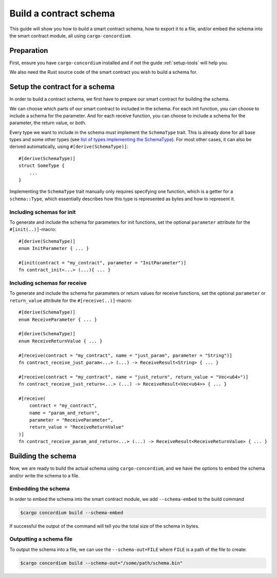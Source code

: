 .. _list of types implementing the SchemaType: https://docs.rs/concordium-contracts-common/latest/concordium_contracts_common/schema/trait.SchemaType.html#foreign-impls
.. _build-schema:

=======================
Build a contract schema
=======================

This guide will show you how to build a smart contract schema, how to export it
to a file, and/or embed the schema into the smart contract module, all using
``cargo-concordium``.

Preparation
===========

First, ensure you have ``cargo-concordium`` installed and if not the guide
:ref:`setup-tools` will help you.

We also need the Rust source code of the smart contract you wish to build a
schema for.

Setup the contract for a schema
===============================

In order to build a contract schema, we first have to prepare our smart
contract for building the schema.

We can choose which parts of our smart contract to included in the schema.
For each init function, you can choose to include a schema for the parameter.
And for each receive function, you can choose to include a schema for the parameter,
the return value, or both.

Every type we want to include in the schema must implement the ``SchemaType``
trait. This is already done for all base types and some other types (see `list of types implementing the SchemaType`_).
For most other cases, it can also be derived automatically, using
``#[derive(SchemaType)]``::

   #[derive(SchemaType)]
   struct SomeType {
       ...
   }

Implementing the ``SchemaType`` trait manually only requires specifying one
function, which is a getter for a ``schema::Type``, which essentially describes
how this type is represented as bytes and how to represent it.

.. todo::

   Create an example showing how to manually implement ``SchemaType`` and link
   to it from here.

Including schemas for init
--------------------------

To generate and include the schema for parameters for init functions, set the optional ``parameter`` attribute for the
``#[init(..)]``-macro::

   #[derive(SchemaType)]
   enum InitParameter { ... }

   #[init(contract = "my_contract", parameter = "InitParameter")]
   fn contract_init<...> (...){ ... }

Including schemas for receive
-----------------------------

To generate and include the schema for parameters or return values for receive
functions, set the optional ``parameter`` or ``return_value`` attribute for the
``#[receive(..)]``-macro::

   #[derive(SchemaType)]
   enum ReceiveParameter { ... }

   #[derive(SchemaType)]
   enum ReceiveReturnValue { ... }

   #[receive(contract = "my_contract", name = "just_param", parameter = "String")]
   fn contract_receive_just_param<...> (...) -> ReceiveResult<String> { ... }

   #[receive(contract = "my_contract", name = "just_return", return_value = "Vec<u64>")]
   fn contract_receive_just_return<...> (...) -> ReceiveResult<Vec<u64>> { ... }

   #[receive(
       contract = "my_contract",
       name = "param_and_return",
       parameter = "ReceiveParameter",
       return_value = "ReceiveReturnValue"
   )]
   fn contract_receive_param_and_return<...> (...) -> ReceiveResult<ReceiveReturnValue> { ... }

Building the schema
===================

Now, we are ready to build the actual schema using ``cargo-concordium``, and we
have the options to embed the schema and/or write the schema to a file.

.. seealso::

   For more on which to choose see
   :ref:`here<contract-schema-which-to-choose>`.

Embedding the schema
--------------------

In order to embed the schema into the smart contract module, we add
``--schema-embed`` to the build command

.. code-block:: console

   $cargo concordium build --schema-embed

If successful the output of the command will tell you the total size of the
schema in bytes.

Outputting a schema file
------------------------

To output the schema into a file, we can use the ``--schema-out=FILE``
where ``FILE`` is a path of the file to create:

.. code-block:: console

   $cargo concordium build --schema-out="/some/path/schema.bin"
